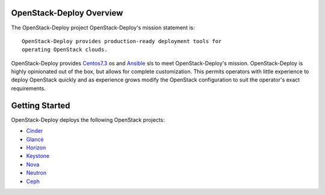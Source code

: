 OpenStack-Deploy Overview
=========================

The OpenStack-Deploy project
OpenStack-Deploy's mission statement is:

::

    OpenStack-Deploy provides production-ready deployment tools for
    operating OpenStack clouds.

OpenStack-Deploy provides `Centos7.3 <http://mirror.centos.org/>`__ os and
`Ansible <http://www.ansible.com/>`__ sls to meet OpenStack-Deploy's mission.
OpenStack-Deploy is highly opinionated out of the box, but allows for complete
customization. This permits operators with little experience to deploy
OpenStack quickly and as experience grows modify the OpenStack
configuration to suit the operator's exact requirements.

Getting Started
===============

OpenStack-Deploy deploys the following OpenStack projects:

- `Cinder <http://docs.openstack.org/developer/cinder/>`__
- `Glance <http://docs.openstack.org/developer/glance/>`__
- `Horizon <http://docs.openstack.org/developer/horizon/>`__
- `Keystone <http://docs.openstack.org/developer/keystone/>`__
- `Nova <http://docs.openstack.org/developer/nova/>`__
- `Neutron <http://docs.openstack.org/developer/neutron/>`_
- `Ceph <http://docs.ceph.com/>`_

